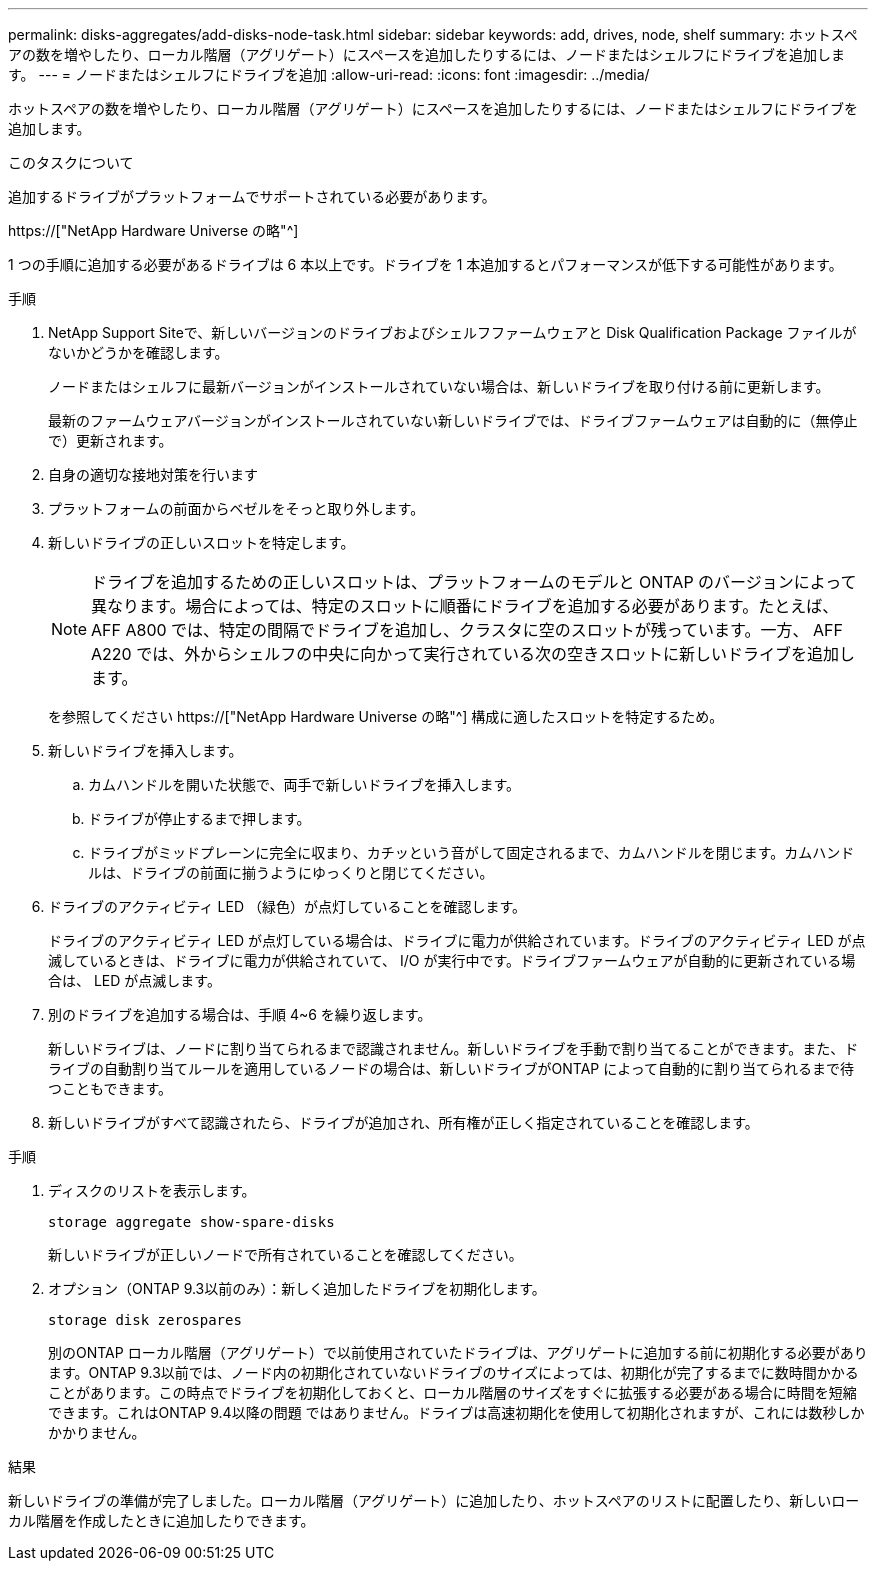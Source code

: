 ---
permalink: disks-aggregates/add-disks-node-task.html 
sidebar: sidebar 
keywords: add, drives, node, shelf 
summary: ホットスペアの数を増やしたり、ローカル階層（アグリゲート）にスペースを追加したりするには、ノードまたはシェルフにドライブを追加します。 
---
= ノードまたはシェルフにドライブを追加
:allow-uri-read: 
:icons: font
:imagesdir: ../media/


[role="lead"]
ホットスペアの数を増やしたり、ローカル階層（アグリゲート）にスペースを追加したりするには、ノードまたはシェルフにドライブを追加します。

.このタスクについて
追加するドライブがプラットフォームでサポートされている必要があります。

https://["NetApp Hardware Universe の略"^]

1 つの手順に追加する必要があるドライブは 6 本以上です。ドライブを 1 本追加するとパフォーマンスが低下する可能性があります。

.手順
. NetApp Support Siteで、新しいバージョンのドライブおよびシェルフファームウェアと Disk Qualification Package ファイルがないかどうかを確認します。
+
ノードまたはシェルフに最新バージョンがインストールされていない場合は、新しいドライブを取り付ける前に更新します。

+
最新のファームウェアバージョンがインストールされていない新しいドライブでは、ドライブファームウェアは自動的に（無停止で）更新されます。

. 自身の適切な接地対策を行います
. プラットフォームの前面からベゼルをそっと取り外します。
. 新しいドライブの正しいスロットを特定します。
+

NOTE: ドライブを追加するための正しいスロットは、プラットフォームのモデルと ONTAP のバージョンによって異なります。場合によっては、特定のスロットに順番にドライブを追加する必要があります。たとえば、 AFF A800 では、特定の間隔でドライブを追加し、クラスタに空のスロットが残っています。一方、 AFF A220 では、外からシェルフの中央に向かって実行されている次の空きスロットに新しいドライブを追加します。

+
を参照してください https://["NetApp Hardware Universe の略"^] 構成に適したスロットを特定するため。

. 新しいドライブを挿入します。
+
.. カムハンドルを開いた状態で、両手で新しいドライブを挿入します。
.. ドライブが停止するまで押します。
.. ドライブがミッドプレーンに完全に収まり、カチッという音がして固定されるまで、カムハンドルを閉じます。カムハンドルは、ドライブの前面に揃うようにゆっくりと閉じてください。


. ドライブのアクティビティ LED （緑色）が点灯していることを確認します。
+
ドライブのアクティビティ LED が点灯している場合は、ドライブに電力が供給されています。ドライブのアクティビティ LED が点滅しているときは、ドライブに電力が供給されていて、 I/O が実行中です。ドライブファームウェアが自動的に更新されている場合は、 LED が点滅します。

. 別のドライブを追加する場合は、手順 4~6 を繰り返します。
+
新しいドライブは、ノードに割り当てられるまで認識されません。新しいドライブを手動で割り当てることができます。また、ドライブの自動割り当てルールを適用しているノードの場合は、新しいドライブがONTAP によって自動的に割り当てられるまで待つこともできます。

. 新しいドライブがすべて認識されたら、ドライブが追加され、所有権が正しく指定されていることを確認します。


.手順
. ディスクのリストを表示します。
+
`storage aggregate show-spare-disks`

+
新しいドライブが正しいノードで所有されていることを確認してください。

. オプション（ONTAP 9.3以前のみ）：新しく追加したドライブを初期化します。
+
`storage disk zerospares`

+
別のONTAP ローカル階層（アグリゲート）で以前使用されていたドライブは、アグリゲートに追加する前に初期化する必要があります。ONTAP 9.3以前では、ノード内の初期化されていないドライブのサイズによっては、初期化が完了するまでに数時間かかることがあります。この時点でドライブを初期化しておくと、ローカル階層のサイズをすぐに拡張する必要がある場合に時間を短縮できます。これはONTAP 9.4以降の問題 ではありません。ドライブは高速初期化を使用して初期化されますが、これには数秒しかかかりません。



.結果
新しいドライブの準備が完了しました。ローカル階層（アグリゲート）に追加したり、ホットスペアのリストに配置したり、新しいローカル階層を作成したときに追加したりできます。
